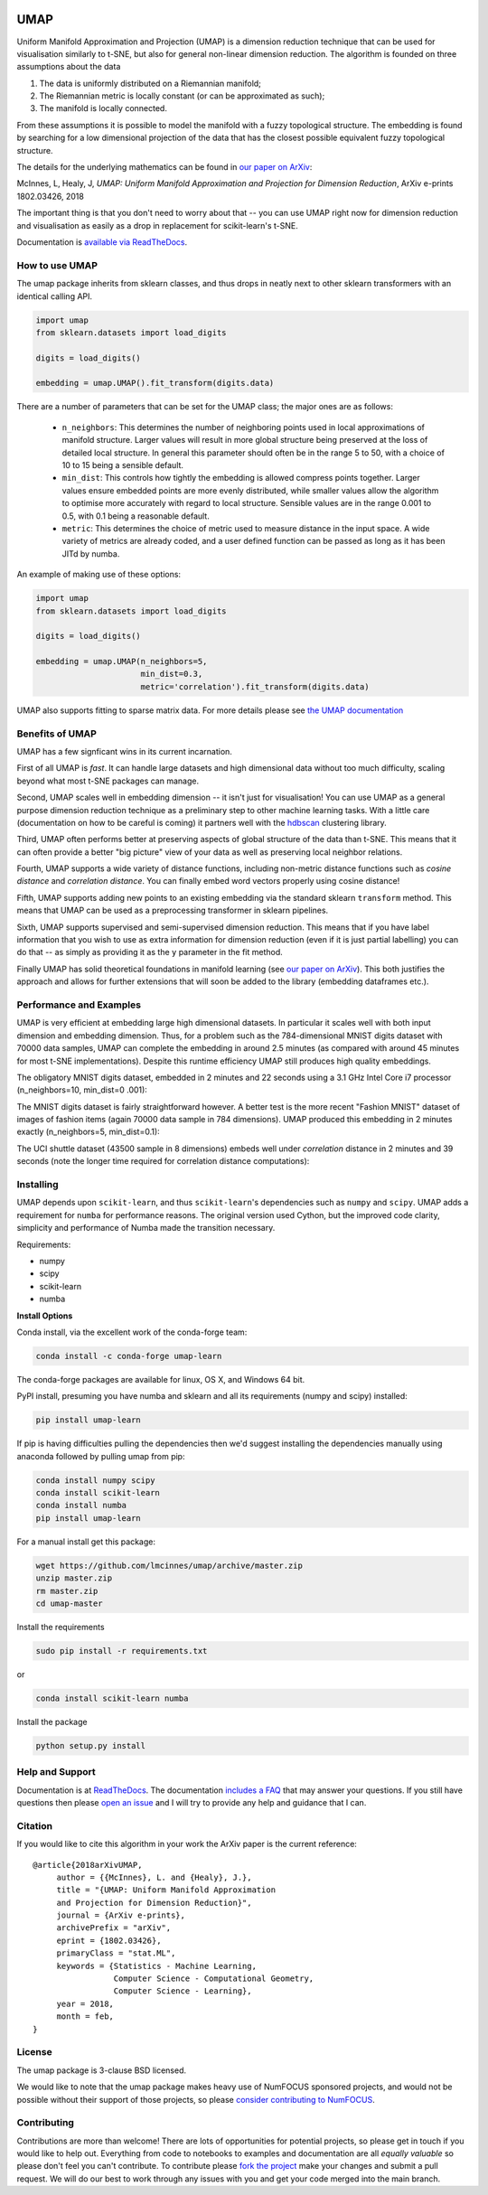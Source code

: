 .. image:: https://img.shields.io/pypi/v/umap-learn.svg
    :target: https://pypi.python.org/pypi/umap-learn/
    :alt: PyPI Version
.. image:: https://anaconda.org/conda-forge/umap-learn/badges/version.svg
    :target: https://anaconda.org/conda-forge/umap-learn
    :alt: Conda-forge Version
.. image:: https://anaconda.org/conda-forge/umap-learn/badges/downloads.svg
    :target: https://anaconda.org/conda-forge/umap-learn
    :alt: Downloads from conda-forge
.. image:: https://img.shields.io/pypi/l/umap-learn.svg
    :target: https://github.com/lmcinnes/umap/blob/master/LICENSE
    :alt: License
.. image:: https://travis-ci.org/lmcinnes/umap.svg
    :target: https://travis-ci.org/lmcinnes/umap
    :alt: Travis Build Status
.. image:: https://coveralls.io/repos/github/lmcinnes/umap/badge.svg
    :target: https://coveralls.io/github/lmcinnes/umap
    :alt: Test Coverage Status
.. image:: https://readthedocs.org/projects/umap-learn/badge/?version=latest
    :target: https://umap-learn.readthedocs.io/en/latest/?badge=latest
    :alt: Documentation Status

====
UMAP
====

Uniform Manifold Approximation and Projection (UMAP) is a dimension reduction
technique that can be used for visualisation similarly to t-SNE, but also for
general non-linear dimension reduction. The algorithm is founded on three
assumptions about the data

1. The data is uniformly distributed on a Riemannian manifold;
2. The Riemannian metric is locally constant (or can be approximated as such);
3. The manifold is locally connected.

From these assumptions it is possible to model the manifold with a fuzzy
topological structure. The embedding is found by searching for a low dimensional
projection of the data that has the closest possible equivalent fuzzy
topological structure.

The details for the underlying mathematics can be found in
`our paper on ArXiv <https://arxiv.org/abs/1802.03426>`_:

McInnes, L, Healy, J, *UMAP: Uniform Manifold Approximation and Projection
for Dimension Reduction*, ArXiv e-prints 1802.03426, 2018

The important thing is that you don't need to worry about that -- you can use
UMAP right now for dimension reduction and visualisation as easily as a drop
in replacement for scikit-learn's t-SNE.

Documentation is `available via ReadTheDocs <https://umap-learn.readthedocs.io/>`_.

---------------
How to use UMAP
---------------

The umap package inherits from sklearn classes, and thus drops in neatly
next to other sklearn transformers with an identical calling API.

.. code:: python

    import umap
    from sklearn.datasets import load_digits

    digits = load_digits()

    embedding = umap.UMAP().fit_transform(digits.data)

There are a number of parameters that can be set for the UMAP class; the
major ones are as follows:

 -  ``n_neighbors``: This determines the number of neighboring points used in
    local approximations of manifold structure. Larger values will result in
    more global structure being preserved at the loss of detailed local
    structure. In general this parameter should often be in the range 5 to
    50, with a choice of 10 to 15 being a sensible default.

 -  ``min_dist``: This controls how tightly the embedding is allowed compress
    points together. Larger values ensure embedded points are more evenly
    distributed, while smaller values allow the algorithm to optimise more
    accurately with regard to local structure. Sensible values are in the
    range 0.001 to 0.5, with 0.1 being a reasonable default.

 -  ``metric``: This determines the choice of metric used to measure distance
    in the input space. A wide variety of metrics are already coded, and a user
    defined function can be passed as long as it has been JITd by numba.

An example of making use of these options:

.. code:: python

    import umap
    from sklearn.datasets import load_digits

    digits = load_digits()

    embedding = umap.UMAP(n_neighbors=5,
                          min_dist=0.3,
                          metric='correlation').fit_transform(digits.data)

UMAP also supports fitting to sparse matrix data. For more details
please see `the UMAP documentation <https://umap-learn.readthedocs.io/>`_

----------------
Benefits of UMAP
----------------

UMAP has a few signficant wins in its current incarnation.

First of all UMAP is *fast*. It can handle large datasets and high
dimensional data without too much difficulty, scaling beyond what most t-SNE
packages can manage.

Second, UMAP scales well in embedding dimension -- it isn't just for
visualisation! You can use UMAP as a general purpose dimension reduction
technique as a preliminary step to other machine learning tasks. With a
little care (documentation on how to be careful is coming) it partners well
with the `hdbscan <https://github.com/scikit-learn-contrib/hdbscan>`_
clustering library.

Third, UMAP often performs better at preserving aspects of global structure of
the data than t-SNE. This means that it can often provide a better "big
picture" view of your data as well as preserving local neighbor relations.

Fourth, UMAP supports a wide variety of distance functions, including
non-metric distance functions such as *cosine distance* and *correlation
distance*. You can finally embed word vectors properly using cosine distance!

Fifth, UMAP supports adding new points to an existing embedding via
the standard sklearn ``transform`` method. This means that UMAP can be
used as a preprocessing transformer in sklearn pipelines.

Sixth, UMAP supports supervised and semi-supervised dimension reduction.
This means that if you have label information that you wish to use as
extra information for dimension reduction (even if it is just partial
labelling) you can do that -- as simply as providing it as the ``y``
parameter in the fit method.

Finally UMAP has solid theoretical foundations in manifold learning
(see `our paper on ArXiv <https://arxiv.org/abs/1802.03426>`_).
This both justifies the approach and allows for further
extensions that will soon be added to the library
(embedding dataframes etc.).

------------------------
Performance and Examples
------------------------

UMAP is very efficient at embedding large high dimensional datasets. In
particular it scales well with both input dimension and embedding dimension.
Thus, for a problem such as the 784-dimensional MNIST digits dataset with
70000 data samples, UMAP can complete the embedding in around 2.5 minutes (as
compared with around 45 minutes for most t-SNE implementations). Despite this
runtime efficiency UMAP still produces high quality embeddings.

The obligatory MNIST digits dataset, embedded in 2 minutes  and 22
seconds using a 3.1 GHz Intel Core i7 processor (n_neighbors=10, min_dist=0
.001):

.. image:: images/umap_example_mnist1.png
    :alt: UMAP embedding of MNIST digits

The MNIST digits dataset is fairly straightforward however. A better test is
the more recent "Fashion MNIST" dataset of images of fashion items (again
70000 data sample in 784 dimensions). UMAP
produced this embedding in 2 minutes exactly (n_neighbors=5, min_dist=0.1):

.. image:: images/umap_example_fashion_mnist1.png
    :alt: UMAP embedding of "Fashion MNIST"

The UCI shuttle dataset (43500 sample in 8 dimensions) embeds well under
*correlation* distance in 2 minutes and 39 seconds (note the longer time
required for correlation distance computations):

.. image:: images/umap_example_shuttle.png
    :alt: UMAP embedding the UCI Shuttle dataset

----------
Installing
----------

UMAP depends upon ``scikit-learn``, and thus ``scikit-learn``'s dependencies
such as ``numpy`` and ``scipy``. UMAP adds a requirement for ``numba`` for
performance reasons. The original version used Cython, but the improved code
clarity, simplicity and performance of Numba made the transition necessary.

Requirements:

* numpy
* scipy
* scikit-learn
* numba

**Install Options**

Conda install, via the excellent work of the conda-forge team:

.. code:: bash

    conda install -c conda-forge umap-learn

The conda-forge packages are available for linux, OS X, and Windows 64 bit.

PyPI install, presuming you have numba and sklearn and all its requirements
(numpy and scipy) installed:

.. code:: bash

    pip install umap-learn

If pip is having difficulties pulling the dependencies then we'd suggest installing
the dependencies manually using anaconda followed by pulling umap from pip:

.. code:: bash

    conda install numpy scipy
    conda install scikit-learn
    conda install numba
    pip install umap-learn

For a manual install get this package:

.. code:: bash

    wget https://github.com/lmcinnes/umap/archive/master.zip
    unzip master.zip
    rm master.zip
    cd umap-master

Install the requirements

.. code:: bash

    sudo pip install -r requirements.txt

or

.. code:: bash

    conda install scikit-learn numba

Install the package

.. code:: bash

    python setup.py install

----------------
Help and Support
----------------

Documentation is at `ReadTheDocs <https://umap-learn.readthedocs.io/>`_.
The documentation `includes a FAQ <https://umap-learn.readthedocs.io/en/latest/faq.html>`_ that
may answer your questions. If you still have questions then please
`open an issue <https://github.com/lmcinnes/umap/issues/new>`_
and I will try to provide any help and guidance that I can.

--------
Citation
--------

If you would like to cite this algorithm in your work the ArXiv paper is the
current reference:

::

   @article{2018arXivUMAP,
        author = {{McInnes}, L. and {Healy}, J.},
        title = "{UMAP: Uniform Manifold Approximation
        and Projection for Dimension Reduction}",
        journal = {ArXiv e-prints},
        archivePrefix = "arXiv",
        eprint = {1802.03426},
        primaryClass = "stat.ML",
        keywords = {Statistics - Machine Learning,
                    Computer Science - Computational Geometry,
                    Computer Science - Learning},
        year = 2018,
        month = feb,
   }


-------
License
-------

The umap package is 3-clause BSD licensed.

We would like to note that the umap package makes heavy use of
NumFOCUS sponsored projects, and would not be possible without
their support of those projects, so please `consider contributing to NumFOCUS <https://www.numfocus.org/membership>`_.

------------
Contributing
------------

Contributions are more than welcome! There are lots of opportunities
for potential projects, so please get in touch if you would like to
help out. Everything from code to notebooks to
examples and documentation are all *equally valuable* so please don't feel
you can't contribute. To contribute please
`fork the project <https://github.com/lmcinnes/umap/issues#fork-destination-box>`_
make your changes and
submit a pull request. We will do our best to work through any issues with
you and get your code merged into the main branch.



